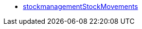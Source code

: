 * <<business-decisions/plenty-bi/reports/data-formats/stockmanagementstockmoevements#, stockmanagementStockMovements>>
